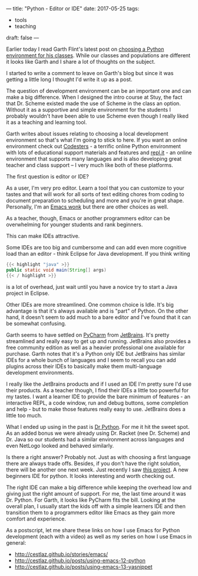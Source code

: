 ---
title: "Python - Editor or IDE"
date: 2017-05-25
tags:
- tools
-  teaching
draft: false
---


Earlier today I read Garth Flint's latest post on [[https://gflint.wordpress.com/2017/05/25/python-editors-simple-wins/%0A][choosing a Python
environment for his classes]]. While our classes and populations are
different it looks like Garth and I share a lot of thoughts on the
subject.

I started to write a comment to leave on Garth's blog but since it was
getting a little long I thought I'd write it up as a post.

The question of development environment can be an important one and
can make a big difference. When I designed the intro course at Stuy,
the fact that Dr. Scheme existed made the use of Scheme in the class
an option. Without it as a supportive and simple environment for the
students I probably wouldn't have been able to use Scheme even though
I really liked it as a teaching and learning tool.

Garth writes about issues relating to choosing a local development
environment so that's what I'm going to stick to here. If you want an
online environment check out [[http://codesters.com][Codesters]] - a terrific online Python
environment with lots of educational support materials and features
and [[http://repl.it][repl.it]] - an online environment that supports many languages and
is also developing great teacher and class support -- I very much like
both of these platforms.

The first question is editor or IDE?

As a user, I'm very pro editor. Learn a tool that you can customize to
your tastes and that will work for all sorts of text editing chores
from coding to document preparation to scheduling and more and you're
in great shape. Personally, I'm an [[http://cestlaz.github.io/stories/emacs][Emacs wonk]] but there are other
choices as well.

As a teacher, though, Emacs or another programmers editor can be
overwhelming for younger students and rank beginners.

This can make IDEs attractive.

Some IDEs are too big and cumbersome and can add even more cognitive
load than an editor - think Eclipse for Java development. If you think
writing

#+BEGIN_SRC java
{{< highlight "java" >}}
public static void main(String[] args)
{{< / highlight >}}
#+END_SRC

is a lot of overhead, just wait until you have a novice try to start a
Java project in Eclipse.

Other IDEs are more streamlined. One common choice is
Idle. It's big advantage is that it's always available and is "part"
of Python. On the other hand, it doesn't seem to add much to a bare
editor and I've found that it can be somewhat confusing.

Garth seems to have settled on [[https://www.jetbrains.com/pycharm/][PyCharm]] from [[https://jetbrains.com][JetBrains]]. It's pretty
streamlined and really easy to get up and running. JetBrains also
provides a free community edition as well as a heavier professional
one available for purchase. Garth notes that it's a Python only IDE
but JetBrains has similar IDEs for a whole bunch of languages and I
seem to recall you can add plugins across their IDEs to basically make
them multi-language development environments.

I really like the JetBrains products and if I used an IDE I'm pretty
sure I'd use their products. As a teacher though, I find their IDEs a
little too powerful for my tastes. I want a learner IDE to provide the
bare minimum of features - an interactive REPL, a code window, run and
debug buttons, some completion and help - but to make those features
really easy to use. JetBrains does a little too much.

What I ended up using in the past is [[http://drpython.sourceforge.net/][Dr Python]]. For me it hit the
sweet spot. As an added bonus we were already using Dr. Racket (nee
Dr. Scheme) and Dr. Java so our students had a similar environment
across languages and even NetLogo looked and behaved similarly.

Is there a right answer? Probably not. Just as with choosing a first
language there are always trade offs. Besides, if you don't have the
right solution, there will be another one next week. Just recently I
saw [[http://thonny.org/][this project]]. A new beginners IDE for python. It looks interesting
and worth checking out.

The right IDE can make a big difference while keeping the overhead low
and giving just the right amount of support. For me, the last time
around it was Dr. Python. For Garth, it looks like PyCharm fits the
bill. Looking at the overall plan, I usually start the kids off with a
simple learners IDE and then transition them to a programmers editor
like Emacs as they gain more comfort and experience.

As a postscript, let me share these links on how I use Emacs for
Python development (each with a video) as well as my series on how I
use Emacs in general:
- http://cestlaz.github.io/stories/emacs/
- http://cestlaz.github.io/posts/using-emacs-12-python
- http://cestlaz.github.io/posts/using-emacs-13-yasnippet


